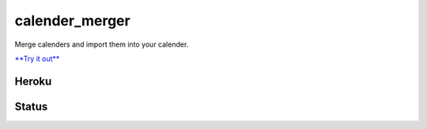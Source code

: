 calender_merger
===============

Merge calenders and import them into your calender.

`**Try it out** <https://calender-merger.herokuapp.com/>`__

Heroku 
------

.. image:: https://www.herokucdn.com/deploy/button.svg
   :target: https://heroku.com/deploy?template=https://github.com/niccokunzmann/calender_merger
   :alt: Deploy to Heroku

Status
------
   
.. image:: https://travis-ci.org/niccokunzmann/calender_merger.svg
   :target: https://travis-ci.org/niccokunzmann/calender_merger
   :alt: Build Status